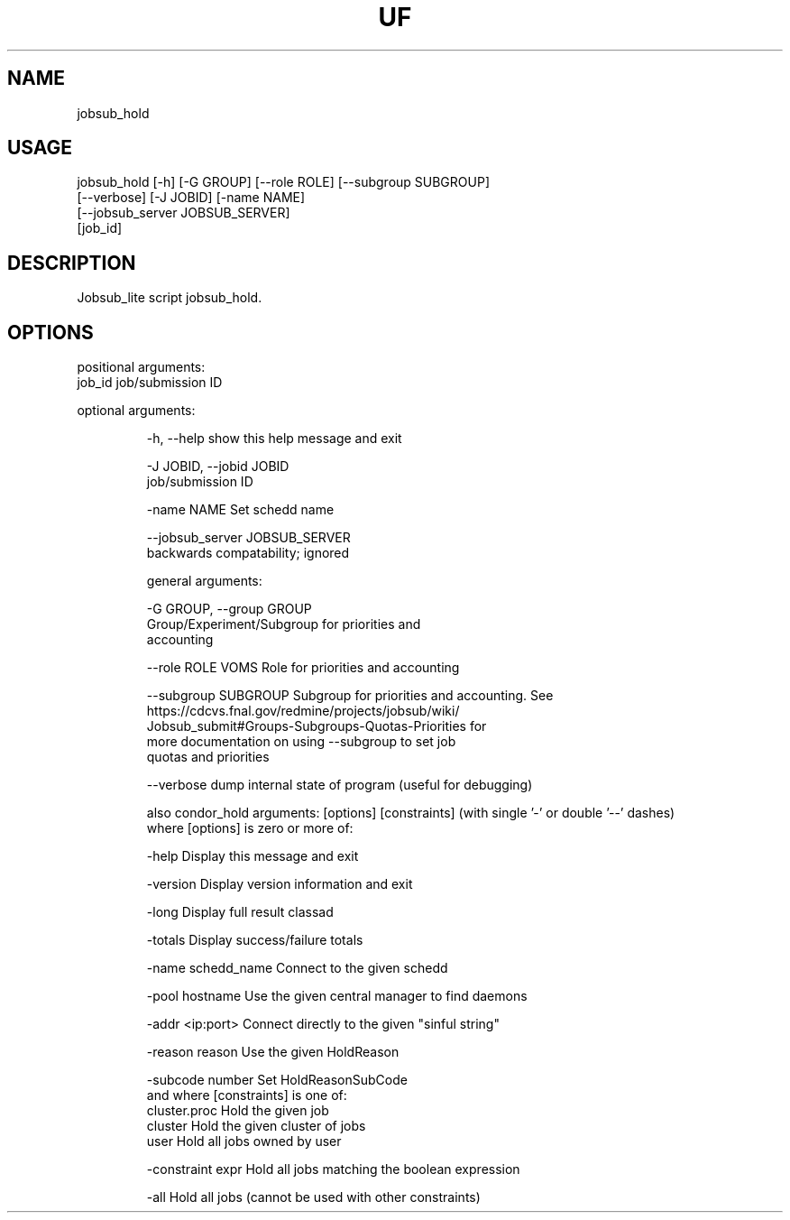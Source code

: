 .TH UF "1" "Sep 2022" "jobsub_hold " "jobsub_lite script jobsub_hold"
.SH NAME
jobsub_hold

.SH USAGE
 jobsub_hold [-h] [-G GROUP] [--role ROLE] [--subgroup SUBGROUP]
                   [--verbose] [-J JOBID] [-name NAME]
                   [--jobsub_server JOBSUB_SERVER]
                   [job_id]

.SH DESCRIPTION
Jobsub_lite script jobsub_hold.

.SH OPTIONS
positional arguments:
  job_id                job/submission ID

optional arguments:
.HP
  -h, --help            show this help message and exit
.HP
  -J JOBID, --jobid JOBID
                        job/submission ID
.HP
  -name NAME            Set schedd name
.HP
  --jobsub_server JOBSUB_SERVER
                        backwards compatability; ignored

general arguments:
.HP
  -G GROUP, --group GROUP
                        Group/Experiment/Subgroup for priorities and
                        accounting
.HP
  --role ROLE           VOMS Role for priorities and accounting
.HP
  --subgroup SUBGROUP   Subgroup for priorities and accounting. See
                        https://cdcvs.fnal.gov/redmine/projects/jobsub/wiki/
                        Jobsub_submit#Groups-Subgroups-Quotas-Priorities for
                        more documentation on using --subgroup to set job
                        quotas and priorities
.HP
  --verbose             dump internal state of program (useful for debugging)

also condor_hold arguments: [options] [constraints]
(with single '-' or double '--' dashes)
 where [options] is zero or more of:
.HP
  -help               Display this message and exit
.HP
  -version            Display version information and exit
.HP
  -long               Display full result classad
.HP
  -totals             Display success/failure totals
.HP
  -name schedd_name   Connect to the given schedd
.HP
  -pool hostname      Use the given central manager to find daemons
.HP
  -addr <ip:port>     Connect directly to the given "sinful string"
.HP
  -reason reason      Use the given HoldReason
.HP
  -subcode number     Set HoldReasonSubCode
 and where [constraints] is one of:
  cluster.proc        Hold the given job
  cluster             Hold the given cluster of jobs
  user                Hold all jobs owned by user
.HP
  -constraint expr    Hold all jobs matching the boolean expression
.HP
  -all                Hold all jobs (cannot be used with other constraints)
